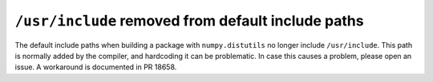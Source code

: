 ``/usr/include`` removed from default include paths
---------------------------------------------------
The default include paths when building a package with ``numpy.distutils`` no
longer include ``/usr/include``. This path is normally added by the compiler,
and hardcoding it can be problematic. In case this causes a problem, please
open an issue. A workaround is documented in PR 18658.
